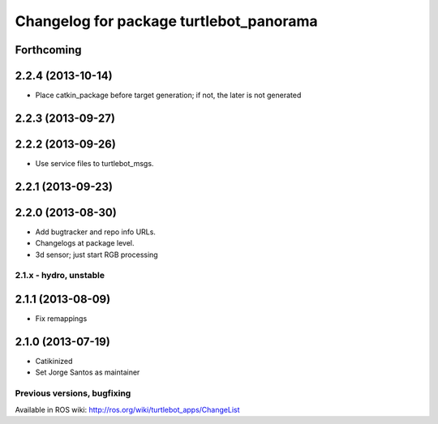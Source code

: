 ^^^^^^^^^^^^^^^^^^^^^^^^^^^^^^^^^^^^^^^^
Changelog for package turtlebot_panorama
^^^^^^^^^^^^^^^^^^^^^^^^^^^^^^^^^^^^^^^^

Forthcoming
-----------

2.2.4 (2013-10-14)
------------------
* Place catkin_package before target generation; if not, the later is not generated

2.2.3 (2013-09-27)
------------------

2.2.2 (2013-09-26)
------------------
* Use service files to turtlebot_msgs.


2.2.1 (2013-09-23)
------------------

2.2.0 (2013-08-30)
------------------
* Add bugtracker and repo info URLs.
* Changelogs at package level.
* 3d sensor; just start RGB processing

2.1.x - hydro, unstable
=======================

2.1.1 (2013-08-09)
------------------
* Fix remappings

2.1.0 (2013-07-19)
------------------
* Catikinized
* Set Jorge Santos as maintainer


Previous versions, bugfixing
============================

Available in ROS wiki: http://ros.org/wiki/turtlebot_apps/ChangeList
